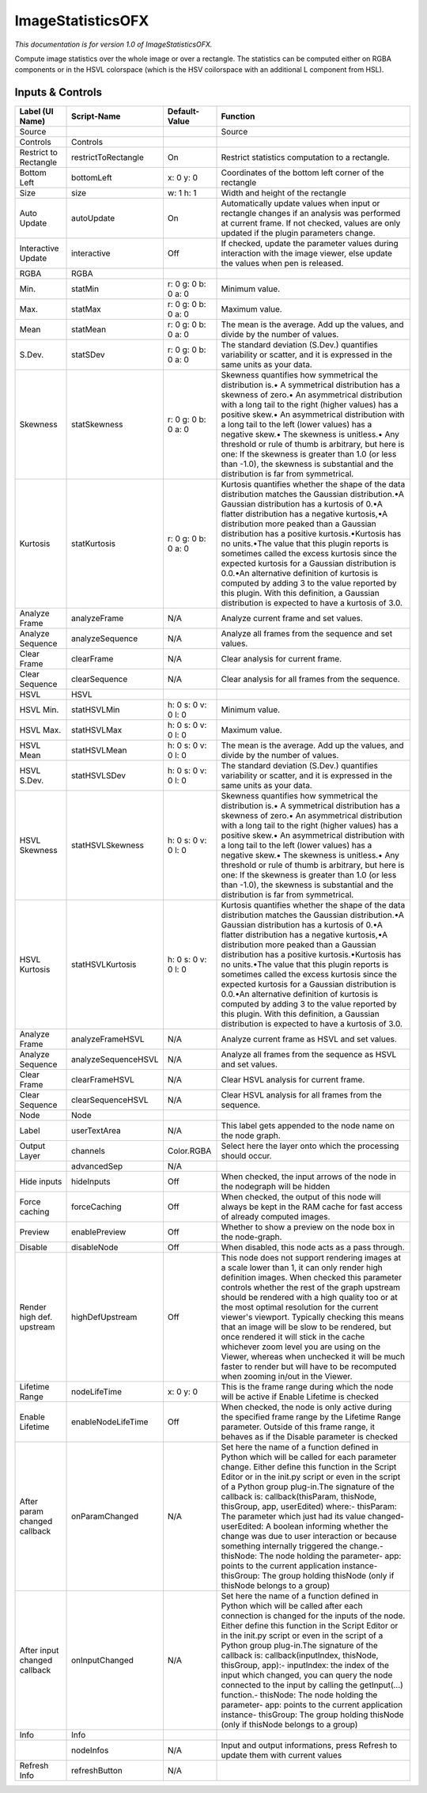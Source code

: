 ImageStatisticsOFX
==================

.. figure:: net.sf.openfx.ImageStatistics.png
   :alt: 

*This documentation is for version 1.0 of ImageStatisticsOFX.*

Compute image statistics over the whole image or over a rectangle. The statistics can be computed either on RGBA components or in the HSVL colorspace (which is the HSV coilorspace with an additional L component from HSL).

Inputs & Controls
-----------------

+--------------------------------+-----------------------+-----------------------+-----------------------------------------------------------------------------------------------------------------------------------------------------------------------------------------------------------------------------------------------------------------------------------------------------------------------------------------------------------------------------------------------------------------------------------------------------------------------------------------------------------------------------------------------------------------------------------------------------------------------------------------------------------------------------------------------------------+
| Label (UI Name)                | Script-Name           | Default-Value         | Function                                                                                                                                                                                                                                                                                                                                                                                                                                                                                                                                                                                                                                                                                                  |
+================================+=======================+=======================+===========================================================================================================================================================================================================================================================================================================================================================================================================================================================================================================================================================================================================================================================================================================+
| Source                         |                       |                       | Source                                                                                                                                                                                                                                                                                                                                                                                                                                                                                                                                                                                                                                                                                                    |
+--------------------------------+-----------------------+-----------------------+-----------------------------------------------------------------------------------------------------------------------------------------------------------------------------------------------------------------------------------------------------------------------------------------------------------------------------------------------------------------------------------------------------------------------------------------------------------------------------------------------------------------------------------------------------------------------------------------------------------------------------------------------------------------------------------------------------------+
| Controls                       | Controls              |                       |                                                                                                                                                                                                                                                                                                                                                                                                                                                                                                                                                                                                                                                                                                           |
+--------------------------------+-----------------------+-----------------------+-----------------------------------------------------------------------------------------------------------------------------------------------------------------------------------------------------------------------------------------------------------------------------------------------------------------------------------------------------------------------------------------------------------------------------------------------------------------------------------------------------------------------------------------------------------------------------------------------------------------------------------------------------------------------------------------------------------+
| Restrict to Rectangle          | restrictToRectangle   | On                    | Restrict statistics computation to a rectangle.                                                                                                                                                                                                                                                                                                                                                                                                                                                                                                                                                                                                                                                           |
+--------------------------------+-----------------------+-----------------------+-----------------------------------------------------------------------------------------------------------------------------------------------------------------------------------------------------------------------------------------------------------------------------------------------------------------------------------------------------------------------------------------------------------------------------------------------------------------------------------------------------------------------------------------------------------------------------------------------------------------------------------------------------------------------------------------------------------+
| Bottom Left                    | bottomLeft            | x: 0 y: 0             | Coordinates of the bottom left corner of the rectangle                                                                                                                                                                                                                                                                                                                                                                                                                                                                                                                                                                                                                                                    |
+--------------------------------+-----------------------+-----------------------+-----------------------------------------------------------------------------------------------------------------------------------------------------------------------------------------------------------------------------------------------------------------------------------------------------------------------------------------------------------------------------------------------------------------------------------------------------------------------------------------------------------------------------------------------------------------------------------------------------------------------------------------------------------------------------------------------------------+
| Size                           | size                  | w: 1 h: 1             | Width and height of the rectangle                                                                                                                                                                                                                                                                                                                                                                                                                                                                                                                                                                                                                                                                         |
+--------------------------------+-----------------------+-----------------------+-----------------------------------------------------------------------------------------------------------------------------------------------------------------------------------------------------------------------------------------------------------------------------------------------------------------------------------------------------------------------------------------------------------------------------------------------------------------------------------------------------------------------------------------------------------------------------------------------------------------------------------------------------------------------------------------------------------+
| Auto Update                    | autoUpdate            | On                    | Automatically update values when input or rectangle changes if an analysis was performed at current frame. If not checked, values are only updated if the plugin parameters change.                                                                                                                                                                                                                                                                                                                                                                                                                                                                                                                       |
+--------------------------------+-----------------------+-----------------------+-----------------------------------------------------------------------------------------------------------------------------------------------------------------------------------------------------------------------------------------------------------------------------------------------------------------------------------------------------------------------------------------------------------------------------------------------------------------------------------------------------------------------------------------------------------------------------------------------------------------------------------------------------------------------------------------------------------+
| Interactive Update             | interactive           | Off                   | If checked, update the parameter values during interaction with the image viewer, else update the values when pen is released.                                                                                                                                                                                                                                                                                                                                                                                                                                                                                                                                                                            |
+--------------------------------+-----------------------+-----------------------+-----------------------------------------------------------------------------------------------------------------------------------------------------------------------------------------------------------------------------------------------------------------------------------------------------------------------------------------------------------------------------------------------------------------------------------------------------------------------------------------------------------------------------------------------------------------------------------------------------------------------------------------------------------------------------------------------------------+
| RGBA                           | RGBA                  |                       |                                                                                                                                                                                                                                                                                                                                                                                                                                                                                                                                                                                                                                                                                                           |
+--------------------------------+-----------------------+-----------------------+-----------------------------------------------------------------------------------------------------------------------------------------------------------------------------------------------------------------------------------------------------------------------------------------------------------------------------------------------------------------------------------------------------------------------------------------------------------------------------------------------------------------------------------------------------------------------------------------------------------------------------------------------------------------------------------------------------------+
| Min.                           | statMin               | r: 0 g: 0 b: 0 a: 0   | Minimum value.                                                                                                                                                                                                                                                                                                                                                                                                                                                                                                                                                                                                                                                                                            |
+--------------------------------+-----------------------+-----------------------+-----------------------------------------------------------------------------------------------------------------------------------------------------------------------------------------------------------------------------------------------------------------------------------------------------------------------------------------------------------------------------------------------------------------------------------------------------------------------------------------------------------------------------------------------------------------------------------------------------------------------------------------------------------------------------------------------------------+
| Max.                           | statMax               | r: 0 g: 0 b: 0 a: 0   | Maximum value.                                                                                                                                                                                                                                                                                                                                                                                                                                                                                                                                                                                                                                                                                            |
+--------------------------------+-----------------------+-----------------------+-----------------------------------------------------------------------------------------------------------------------------------------------------------------------------------------------------------------------------------------------------------------------------------------------------------------------------------------------------------------------------------------------------------------------------------------------------------------------------------------------------------------------------------------------------------------------------------------------------------------------------------------------------------------------------------------------------------+
| Mean                           | statMean              | r: 0 g: 0 b: 0 a: 0   | The mean is the average. Add up the values, and divide by the number of values.                                                                                                                                                                                                                                                                                                                                                                                                                                                                                                                                                                                                                           |
+--------------------------------+-----------------------+-----------------------+-----------------------------------------------------------------------------------------------------------------------------------------------------------------------------------------------------------------------------------------------------------------------------------------------------------------------------------------------------------------------------------------------------------------------------------------------------------------------------------------------------------------------------------------------------------------------------------------------------------------------------------------------------------------------------------------------------------+
| S.Dev.                         | statSDev              | r: 0 g: 0 b: 0 a: 0   | The standard deviation (S.Dev.) quantifies variability or scatter, and it is expressed in the same units as your data.                                                                                                                                                                                                                                                                                                                                                                                                                                                                                                                                                                                    |
+--------------------------------+-----------------------+-----------------------+-----------------------------------------------------------------------------------------------------------------------------------------------------------------------------------------------------------------------------------------------------------------------------------------------------------------------------------------------------------------------------------------------------------------------------------------------------------------------------------------------------------------------------------------------------------------------------------------------------------------------------------------------------------------------------------------------------------+
| Skewness                       | statSkewness          | r: 0 g: 0 b: 0 a: 0   | Skewness quantifies how symmetrical the distribution is.• A symmetrical distribution has a skewness of zero.• An asymmetrical distribution with a long tail to the right (higher values) has a positive skew.• An asymmetrical distribution with a long tail to the left (lower values) has a negative skew.• The skewness is unitless.• Any threshold or rule of thumb is arbitrary, but here is one: If the skewness is greater than 1.0 (or less than -1.0), the skewness is substantial and the distribution is far from symmetrical.                                                                                                                                                                 |
+--------------------------------+-----------------------+-----------------------+-----------------------------------------------------------------------------------------------------------------------------------------------------------------------------------------------------------------------------------------------------------------------------------------------------------------------------------------------------------------------------------------------------------------------------------------------------------------------------------------------------------------------------------------------------------------------------------------------------------------------------------------------------------------------------------------------------------+
| Kurtosis                       | statKurtosis          | r: 0 g: 0 b: 0 a: 0   | Kurtosis quantifies whether the shape of the data distribution matches the Gaussian distribution.•A Gaussian distribution has a kurtosis of 0.•A flatter distribution has a negative kurtosis,•A distribution more peaked than a Gaussian distribution has a positive kurtosis.•Kurtosis has no units.•The value that this plugin reports is sometimes called the excess kurtosis since the expected kurtosis for a Gaussian distribution is 0.0.•An alternative definition of kurtosis is computed by adding 3 to the value reported by this plugin. With this definition, a Gaussian distribution is expected to have a kurtosis of 3.0.                                                                |
+--------------------------------+-----------------------+-----------------------+-----------------------------------------------------------------------------------------------------------------------------------------------------------------------------------------------------------------------------------------------------------------------------------------------------------------------------------------------------------------------------------------------------------------------------------------------------------------------------------------------------------------------------------------------------------------------------------------------------------------------------------------------------------------------------------------------------------+
| Analyze Frame                  | analyzeFrame          | N/A                   | Analyze current frame and set values.                                                                                                                                                                                                                                                                                                                                                                                                                                                                                                                                                                                                                                                                     |
+--------------------------------+-----------------------+-----------------------+-----------------------------------------------------------------------------------------------------------------------------------------------------------------------------------------------------------------------------------------------------------------------------------------------------------------------------------------------------------------------------------------------------------------------------------------------------------------------------------------------------------------------------------------------------------------------------------------------------------------------------------------------------------------------------------------------------------+
| Analyze Sequence               | analyzeSequence       | N/A                   | Analyze all frames from the sequence and set values.                                                                                                                                                                                                                                                                                                                                                                                                                                                                                                                                                                                                                                                      |
+--------------------------------+-----------------------+-----------------------+-----------------------------------------------------------------------------------------------------------------------------------------------------------------------------------------------------------------------------------------------------------------------------------------------------------------------------------------------------------------------------------------------------------------------------------------------------------------------------------------------------------------------------------------------------------------------------------------------------------------------------------------------------------------------------------------------------------+
| Clear Frame                    | clearFrame            | N/A                   | Clear analysis for current frame.                                                                                                                                                                                                                                                                                                                                                                                                                                                                                                                                                                                                                                                                         |
+--------------------------------+-----------------------+-----------------------+-----------------------------------------------------------------------------------------------------------------------------------------------------------------------------------------------------------------------------------------------------------------------------------------------------------------------------------------------------------------------------------------------------------------------------------------------------------------------------------------------------------------------------------------------------------------------------------------------------------------------------------------------------------------------------------------------------------+
| Clear Sequence                 | clearSequence         | N/A                   | Clear analysis for all frames from the sequence.                                                                                                                                                                                                                                                                                                                                                                                                                                                                                                                                                                                                                                                          |
+--------------------------------+-----------------------+-----------------------+-----------------------------------------------------------------------------------------------------------------------------------------------------------------------------------------------------------------------------------------------------------------------------------------------------------------------------------------------------------------------------------------------------------------------------------------------------------------------------------------------------------------------------------------------------------------------------------------------------------------------------------------------------------------------------------------------------------+
| HSVL                           | HSVL                  |                       |                                                                                                                                                                                                                                                                                                                                                                                                                                                                                                                                                                                                                                                                                                           |
+--------------------------------+-----------------------+-----------------------+-----------------------------------------------------------------------------------------------------------------------------------------------------------------------------------------------------------------------------------------------------------------------------------------------------------------------------------------------------------------------------------------------------------------------------------------------------------------------------------------------------------------------------------------------------------------------------------------------------------------------------------------------------------------------------------------------------------+
| HSVL Min.                      | statHSVLMin           | h: 0 s: 0 v: 0 l: 0   | Minimum value.                                                                                                                                                                                                                                                                                                                                                                                                                                                                                                                                                                                                                                                                                            |
+--------------------------------+-----------------------+-----------------------+-----------------------------------------------------------------------------------------------------------------------------------------------------------------------------------------------------------------------------------------------------------------------------------------------------------------------------------------------------------------------------------------------------------------------------------------------------------------------------------------------------------------------------------------------------------------------------------------------------------------------------------------------------------------------------------------------------------+
| HSVL Max.                      | statHSVLMax           | h: 0 s: 0 v: 0 l: 0   | Maximum value.                                                                                                                                                                                                                                                                                                                                                                                                                                                                                                                                                                                                                                                                                            |
+--------------------------------+-----------------------+-----------------------+-----------------------------------------------------------------------------------------------------------------------------------------------------------------------------------------------------------------------------------------------------------------------------------------------------------------------------------------------------------------------------------------------------------------------------------------------------------------------------------------------------------------------------------------------------------------------------------------------------------------------------------------------------------------------------------------------------------+
| HSVL Mean                      | statHSVLMean          | h: 0 s: 0 v: 0 l: 0   | The mean is the average. Add up the values, and divide by the number of values.                                                                                                                                                                                                                                                                                                                                                                                                                                                                                                                                                                                                                           |
+--------------------------------+-----------------------+-----------------------+-----------------------------------------------------------------------------------------------------------------------------------------------------------------------------------------------------------------------------------------------------------------------------------------------------------------------------------------------------------------------------------------------------------------------------------------------------------------------------------------------------------------------------------------------------------------------------------------------------------------------------------------------------------------------------------------------------------+
| HSVL S.Dev.                    | statHSVLSDev          | h: 0 s: 0 v: 0 l: 0   | The standard deviation (S.Dev.) quantifies variability or scatter, and it is expressed in the same units as your data.                                                                                                                                                                                                                                                                                                                                                                                                                                                                                                                                                                                    |
+--------------------------------+-----------------------+-----------------------+-----------------------------------------------------------------------------------------------------------------------------------------------------------------------------------------------------------------------------------------------------------------------------------------------------------------------------------------------------------------------------------------------------------------------------------------------------------------------------------------------------------------------------------------------------------------------------------------------------------------------------------------------------------------------------------------------------------+
| HSVL Skewness                  | statHSVLSkewness      | h: 0 s: 0 v: 0 l: 0   | Skewness quantifies how symmetrical the distribution is.• A symmetrical distribution has a skewness of zero.• An asymmetrical distribution with a long tail to the right (higher values) has a positive skew.• An asymmetrical distribution with a long tail to the left (lower values) has a negative skew.• The skewness is unitless.• Any threshold or rule of thumb is arbitrary, but here is one: If the skewness is greater than 1.0 (or less than -1.0), the skewness is substantial and the distribution is far from symmetrical.                                                                                                                                                                 |
+--------------------------------+-----------------------+-----------------------+-----------------------------------------------------------------------------------------------------------------------------------------------------------------------------------------------------------------------------------------------------------------------------------------------------------------------------------------------------------------------------------------------------------------------------------------------------------------------------------------------------------------------------------------------------------------------------------------------------------------------------------------------------------------------------------------------------------+
| HSVL Kurtosis                  | statHSVLKurtosis      | h: 0 s: 0 v: 0 l: 0   | Kurtosis quantifies whether the shape of the data distribution matches the Gaussian distribution.•A Gaussian distribution has a kurtosis of 0.•A flatter distribution has a negative kurtosis,•A distribution more peaked than a Gaussian distribution has a positive kurtosis.•Kurtosis has no units.•The value that this plugin reports is sometimes called the excess kurtosis since the expected kurtosis for a Gaussian distribution is 0.0.•An alternative definition of kurtosis is computed by adding 3 to the value reported by this plugin. With this definition, a Gaussian distribution is expected to have a kurtosis of 3.0.                                                                |
+--------------------------------+-----------------------+-----------------------+-----------------------------------------------------------------------------------------------------------------------------------------------------------------------------------------------------------------------------------------------------------------------------------------------------------------------------------------------------------------------------------------------------------------------------------------------------------------------------------------------------------------------------------------------------------------------------------------------------------------------------------------------------------------------------------------------------------+
| Analyze Frame                  | analyzeFrameHSVL      | N/A                   | Analyze current frame as HSVL and set values.                                                                                                                                                                                                                                                                                                                                                                                                                                                                                                                                                                                                                                                             |
+--------------------------------+-----------------------+-----------------------+-----------------------------------------------------------------------------------------------------------------------------------------------------------------------------------------------------------------------------------------------------------------------------------------------------------------------------------------------------------------------------------------------------------------------------------------------------------------------------------------------------------------------------------------------------------------------------------------------------------------------------------------------------------------------------------------------------------+
| Analyze Sequence               | analyzeSequenceHSVL   | N/A                   | Analyze all frames from the sequence as HSVL and set values.                                                                                                                                                                                                                                                                                                                                                                                                                                                                                                                                                                                                                                              |
+--------------------------------+-----------------------+-----------------------+-----------------------------------------------------------------------------------------------------------------------------------------------------------------------------------------------------------------------------------------------------------------------------------------------------------------------------------------------------------------------------------------------------------------------------------------------------------------------------------------------------------------------------------------------------------------------------------------------------------------------------------------------------------------------------------------------------------+
| Clear Frame                    | clearFrameHSVL        | N/A                   | Clear HSVL analysis for current frame.                                                                                                                                                                                                                                                                                                                                                                                                                                                                                                                                                                                                                                                                    |
+--------------------------------+-----------------------+-----------------------+-----------------------------------------------------------------------------------------------------------------------------------------------------------------------------------------------------------------------------------------------------------------------------------------------------------------------------------------------------------------------------------------------------------------------------------------------------------------------------------------------------------------------------------------------------------------------------------------------------------------------------------------------------------------------------------------------------------+
| Clear Sequence                 | clearSequenceHSVL     | N/A                   | Clear HSVL analysis for all frames from the sequence.                                                                                                                                                                                                                                                                                                                                                                                                                                                                                                                                                                                                                                                     |
+--------------------------------+-----------------------+-----------------------+-----------------------------------------------------------------------------------------------------------------------------------------------------------------------------------------------------------------------------------------------------------------------------------------------------------------------------------------------------------------------------------------------------------------------------------------------------------------------------------------------------------------------------------------------------------------------------------------------------------------------------------------------------------------------------------------------------------+
| Node                           | Node                  |                       |                                                                                                                                                                                                                                                                                                                                                                                                                                                                                                                                                                                                                                                                                                           |
+--------------------------------+-----------------------+-----------------------+-----------------------------------------------------------------------------------------------------------------------------------------------------------------------------------------------------------------------------------------------------------------------------------------------------------------------------------------------------------------------------------------------------------------------------------------------------------------------------------------------------------------------------------------------------------------------------------------------------------------------------------------------------------------------------------------------------------+
| Label                          | userTextArea          | N/A                   | This label gets appended to the node name on the node graph.                                                                                                                                                                                                                                                                                                                                                                                                                                                                                                                                                                                                                                              |
+--------------------------------+-----------------------+-----------------------+-----------------------------------------------------------------------------------------------------------------------------------------------------------------------------------------------------------------------------------------------------------------------------------------------------------------------------------------------------------------------------------------------------------------------------------------------------------------------------------------------------------------------------------------------------------------------------------------------------------------------------------------------------------------------------------------------------------+
| Output Layer                   | channels              | Color.RGBA            | Select here the layer onto which the processing should occur.                                                                                                                                                                                                                                                                                                                                                                                                                                                                                                                                                                                                                                             |
+--------------------------------+-----------------------+-----------------------+-----------------------------------------------------------------------------------------------------------------------------------------------------------------------------------------------------------------------------------------------------------------------------------------------------------------------------------------------------------------------------------------------------------------------------------------------------------------------------------------------------------------------------------------------------------------------------------------------------------------------------------------------------------------------------------------------------------+
|                                | advancedSep           | N/A                   |                                                                                                                                                                                                                                                                                                                                                                                                                                                                                                                                                                                                                                                                                                           |
+--------------------------------+-----------------------+-----------------------+-----------------------------------------------------------------------------------------------------------------------------------------------------------------------------------------------------------------------------------------------------------------------------------------------------------------------------------------------------------------------------------------------------------------------------------------------------------------------------------------------------------------------------------------------------------------------------------------------------------------------------------------------------------------------------------------------------------+
| Hide inputs                    | hideInputs            | Off                   | When checked, the input arrows of the node in the nodegraph will be hidden                                                                                                                                                                                                                                                                                                                                                                                                                                                                                                                                                                                                                                |
+--------------------------------+-----------------------+-----------------------+-----------------------------------------------------------------------------------------------------------------------------------------------------------------------------------------------------------------------------------------------------------------------------------------------------------------------------------------------------------------------------------------------------------------------------------------------------------------------------------------------------------------------------------------------------------------------------------------------------------------------------------------------------------------------------------------------------------+
| Force caching                  | forceCaching          | Off                   | When checked, the output of this node will always be kept in the RAM cache for fast access of already computed images.                                                                                                                                                                                                                                                                                                                                                                                                                                                                                                                                                                                    |
+--------------------------------+-----------------------+-----------------------+-----------------------------------------------------------------------------------------------------------------------------------------------------------------------------------------------------------------------------------------------------------------------------------------------------------------------------------------------------------------------------------------------------------------------------------------------------------------------------------------------------------------------------------------------------------------------------------------------------------------------------------------------------------------------------------------------------------+
| Preview                        | enablePreview         | Off                   | Whether to show a preview on the node box in the node-graph.                                                                                                                                                                                                                                                                                                                                                                                                                                                                                                                                                                                                                                              |
+--------------------------------+-----------------------+-----------------------+-----------------------------------------------------------------------------------------------------------------------------------------------------------------------------------------------------------------------------------------------------------------------------------------------------------------------------------------------------------------------------------------------------------------------------------------------------------------------------------------------------------------------------------------------------------------------------------------------------------------------------------------------------------------------------------------------------------+
| Disable                        | disableNode           | Off                   | When disabled, this node acts as a pass through.                                                                                                                                                                                                                                                                                                                                                                                                                                                                                                                                                                                                                                                          |
+--------------------------------+-----------------------+-----------------------+-----------------------------------------------------------------------------------------------------------------------------------------------------------------------------------------------------------------------------------------------------------------------------------------------------------------------------------------------------------------------------------------------------------------------------------------------------------------------------------------------------------------------------------------------------------------------------------------------------------------------------------------------------------------------------------------------------------+
| Render high def. upstream      | highDefUpstream       | Off                   | This node does not support rendering images at a scale lower than 1, it can only render high definition images. When checked this parameter controls whether the rest of the graph upstream should be rendered with a high quality too or at the most optimal resolution for the current viewer's viewport. Typically checking this means that an image will be slow to be rendered, but once rendered it will stick in the cache whichever zoom level you are using on the Viewer, whereas when unchecked it will be much faster to render but will have to be recomputed when zooming in/out in the Viewer.                                                                                             |
+--------------------------------+-----------------------+-----------------------+-----------------------------------------------------------------------------------------------------------------------------------------------------------------------------------------------------------------------------------------------------------------------------------------------------------------------------------------------------------------------------------------------------------------------------------------------------------------------------------------------------------------------------------------------------------------------------------------------------------------------------------------------------------------------------------------------------------+
| Lifetime Range                 | nodeLifeTime          | x: 0 y: 0             | This is the frame range during which the node will be active if Enable Lifetime is checked                                                                                                                                                                                                                                                                                                                                                                                                                                                                                                                                                                                                                |
+--------------------------------+-----------------------+-----------------------+-----------------------------------------------------------------------------------------------------------------------------------------------------------------------------------------------------------------------------------------------------------------------------------------------------------------------------------------------------------------------------------------------------------------------------------------------------------------------------------------------------------------------------------------------------------------------------------------------------------------------------------------------------------------------------------------------------------+
| Enable Lifetime                | enableNodeLifeTime    | Off                   | When checked, the node is only active during the specified frame range by the Lifetime Range parameter. Outside of this frame range, it behaves as if the Disable parameter is checked                                                                                                                                                                                                                                                                                                                                                                                                                                                                                                                    |
+--------------------------------+-----------------------+-----------------------+-----------------------------------------------------------------------------------------------------------------------------------------------------------------------------------------------------------------------------------------------------------------------------------------------------------------------------------------------------------------------------------------------------------------------------------------------------------------------------------------------------------------------------------------------------------------------------------------------------------------------------------------------------------------------------------------------------------+
| After param changed callback   | onParamChanged        | N/A                   | Set here the name of a function defined in Python which will be called for each parameter change. Either define this function in the Script Editor or in the init.py script or even in the script of a Python group plug-in.The signature of the callback is: callback(thisParam, thisNode, thisGroup, app, userEdited) where:- thisParam: The parameter which just had its value changed- userEdited: A boolean informing whether the change was due to user interaction or because something internally triggered the change.- thisNode: The node holding the parameter- app: points to the current application instance- thisGroup: The group holding thisNode (only if thisNode belongs to a group)   |
+--------------------------------+-----------------------+-----------------------+-----------------------------------------------------------------------------------------------------------------------------------------------------------------------------------------------------------------------------------------------------------------------------------------------------------------------------------------------------------------------------------------------------------------------------------------------------------------------------------------------------------------------------------------------------------------------------------------------------------------------------------------------------------------------------------------------------------+
| After input changed callback   | onInputChanged        | N/A                   | Set here the name of a function defined in Python which will be called after each connection is changed for the inputs of the node. Either define this function in the Script Editor or in the init.py script or even in the script of a Python group plug-in.The signature of the callback is: callback(inputIndex, thisNode, thisGroup, app):- inputIndex: the index of the input which changed, you can query the node connected to the input by calling the getInput(...) function.- thisNode: The node holding the parameter- app: points to the current application instance- thisGroup: The group holding thisNode (only if thisNode belongs to a group)                                           |
+--------------------------------+-----------------------+-----------------------+-----------------------------------------------------------------------------------------------------------------------------------------------------------------------------------------------------------------------------------------------------------------------------------------------------------------------------------------------------------------------------------------------------------------------------------------------------------------------------------------------------------------------------------------------------------------------------------------------------------------------------------------------------------------------------------------------------------+
| Info                           | Info                  |                       |                                                                                                                                                                                                                                                                                                                                                                                                                                                                                                                                                                                                                                                                                                           |
+--------------------------------+-----------------------+-----------------------+-----------------------------------------------------------------------------------------------------------------------------------------------------------------------------------------------------------------------------------------------------------------------------------------------------------------------------------------------------------------------------------------------------------------------------------------------------------------------------------------------------------------------------------------------------------------------------------------------------------------------------------------------------------------------------------------------------------+
|                                | nodeInfos             | N/A                   | Input and output informations, press Refresh to update them with current values                                                                                                                                                                                                                                                                                                                                                                                                                                                                                                                                                                                                                           |
+--------------------------------+-----------------------+-----------------------+-----------------------------------------------------------------------------------------------------------------------------------------------------------------------------------------------------------------------------------------------------------------------------------------------------------------------------------------------------------------------------------------------------------------------------------------------------------------------------------------------------------------------------------------------------------------------------------------------------------------------------------------------------------------------------------------------------------+
| Refresh Info                   | refreshButton         | N/A                   |                                                                                                                                                                                                                                                                                                                                                                                                                                                                                                                                                                                                                                                                                                           |
+--------------------------------+-----------------------+-----------------------+-----------------------------------------------------------------------------------------------------------------------------------------------------------------------------------------------------------------------------------------------------------------------------------------------------------------------------------------------------------------------------------------------------------------------------------------------------------------------------------------------------------------------------------------------------------------------------------------------------------------------------------------------------------------------------------------------------------+
